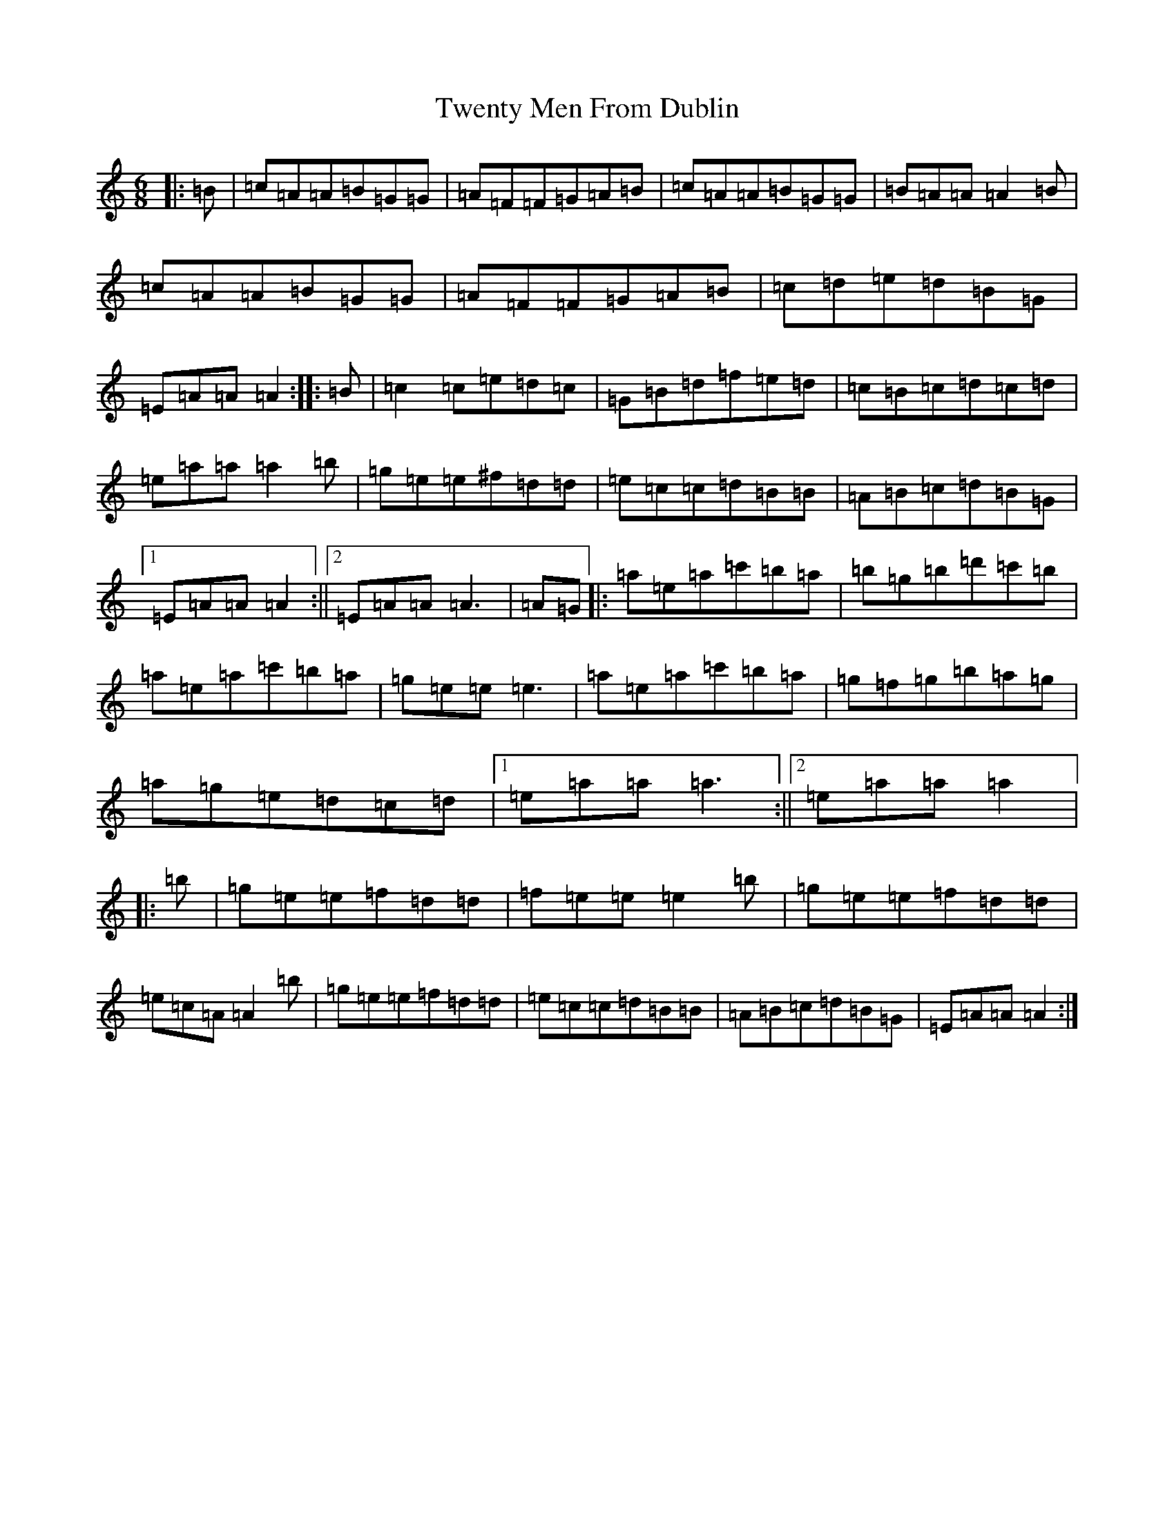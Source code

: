 X: 5469
T: Twenty Men From Dublin
S: https://thesession.org/tunes/8693#setting19625
Z: D Major
R: march
M:6/8
L:1/8
K: C Major
|:=B|=c=A=A=B=G=G|=A=F=F=G=A=B|=c=A=A=B=G=G|=B=A=A=A2=B|=c=A=A=B=G=G|=A=F=F=G=A=B|=c=d=e=d=B=G|=E=A=A=A2:||:=B|=c2=c=e=d=c|=G=B=d=f=e=d|=c=B=c=d=c=d|=e=a=a=a2=b|=g=e=e^f=d=d|=e=c=c=d=B=B|=A=B=c=d=B=G|1=E=A=A=A2:||2=E=A=A=A3|=A=G|:=a=e=a=c'=b=a|=b=g=b=d'=c'=b|=a=e=a=c'=b=a|=g=e=e=e3|=a=e=a=c'=b=a|=g=f=g=b=a=g|=a=g=e=d=c=d|1=e=a=a=a3:||2=e=a=a=a2|:=b|=g=e=e=f=d=d|=f=e=e=e2=b|=g=e=e=f=d=d|=e=c=A=A2=b|=g=e=e=f=d=d|=e=c=c=d=B=B|=A=B=c=d=B=G|=E=A=A=A2:|